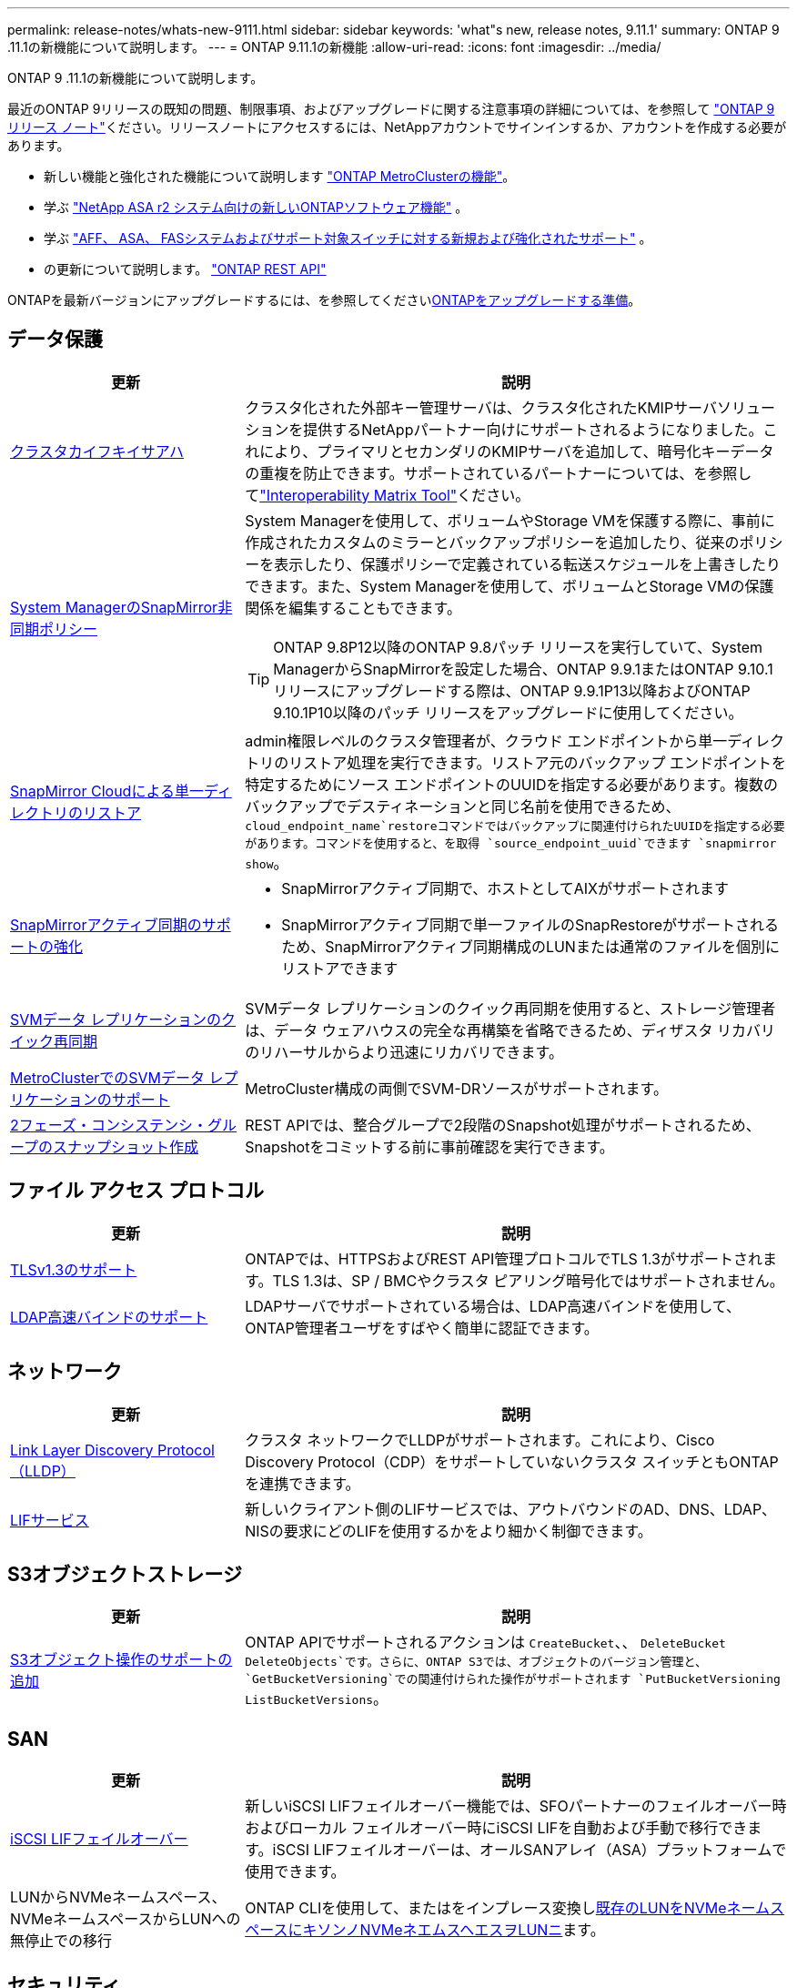 ---
permalink: release-notes/whats-new-9111.html 
sidebar: sidebar 
keywords: 'what"s new, release notes, 9.11.1' 
summary: ONTAP 9 .11.1の新機能について説明します。 
---
= ONTAP 9.11.1の新機能
:allow-uri-read: 
:icons: font
:imagesdir: ../media/


[role="lead"]
ONTAP 9 .11.1の新機能について説明します。

最近のONTAP 9リリースの既知の問題、制限事項、およびアップグレードに関する注意事項の詳細については、を参照して https://library.netapp.com/ecm/ecm_download_file/ECMLP2492508["ONTAP 9 リリース ノート"^]ください。リリースノートにアクセスするには、NetAppアカウントでサインインするか、アカウントを作成する必要があります。

* 新しい機能と強化された機能について説明します https://docs.netapp.com/us-en/ontap-metrocluster/releasenotes/mcc-new-features.html["ONTAP MetroClusterの機能"^]。
* 学ぶ https://docs.netapp.com/us-en/asa-r2/release-notes/whats-new-9171.html["NetApp ASA r2 システム向けの新しいONTAPソフトウェア機能"^] 。
* 学ぶ https://docs.netapp.com/us-en/ontap-systems/whats-new.html["AFF、 ASA、 FASシステムおよびサポート対象スイッチに対する新規および強化されたサポート"^] 。
* の更新について説明します。 https://docs.netapp.com/us-en/ontap-automation/whats_new.html["ONTAP REST API"^]


ONTAPを最新バージョンにアップグレードするには、を参照してくださいxref:../upgrade/create-upgrade-plan.html[ONTAPをアップグレードする準備]。



== データ保護

[cols="30%,70%"]
|===
| 更新 | 説明 


| xref:../encryption-at-rest/configure-cluster-key-server-task.html[クラスタカイフキイサアハ] | クラスタ化された外部キー管理サーバは、クラスタ化されたKMIPサーバソリューションを提供するNetAppパートナー向けにサポートされるようになりました。これにより、プライマリとセカンダリのKMIPサーバを追加して、暗号化キーデータの重複を防止できます。サポートされているパートナーについては、を参照してlink:https://imt.netapp.com/matrix/#welcome["Interoperability Matrix Tool"^]ください。 


| xref:../task_dp_create_custom_data_protection_policies.html[System ManagerのSnapMirror非同期ポリシー]  a| 
System Managerを使用して、ボリュームやStorage VMを保護する際に、事前に作成されたカスタムのミラーとバックアップポリシーを追加したり、従来のポリシーを表示したり、保護ポリシーで定義されている転送スケジュールを上書きしたりできます。また、System Managerを使用して、ボリュームとStorage VMの保護関係を編集することもできます。


TIP: ONTAP 9.8P12以降のONTAP 9.8パッチ リリースを実行していて、System ManagerからSnapMirrorを設定した場合、ONTAP 9.9.1またはONTAP 9.10.1リリースにアップグレードする際は、ONTAP 9.9.1P13以降およびONTAP 9.10.1P10以降のパッチ リリースをアップグレードに使用してください。



| xref:../data-protection/restore-contents-volume-snapshot-task.html[SnapMirror Cloudによる単一ディレクトリのリストア] | admin権限レベルのクラスタ管理者が、クラウド エンドポイントから単一ディレクトリのリストア処理を実行できます。リストア元のバックアップ エンドポイントを特定するためにソース エンドポイントのUUIDを指定する必要があります。複数のバックアップでデスティネーションと同じ名前を使用できるため、 `cloud_endpoint_name`restoreコマンドではバックアップに関連付けられたUUIDを指定する必要があります。コマンドを使用すると、を取得 `source_endpoint_uuid`できます `snapmirror show`。 


| xref:../snapmirror-active-sync/interoperability-reference.html[SnapMirrorアクティブ同期のサポートの強化]  a| 
* SnapMirrorアクティブ同期で、ホストとしてAIXがサポートされます
* SnapMirrorアクティブ同期で単一ファイルのSnapRestoreがサポートされるため、SnapMirrorアクティブ同期構成のLUNまたは通常のファイルを個別にリストアできます




| xref:../data-protection/reactivate-original-source-svm-task.html[SVMデータ レプリケーションのクイック再同期] | SVMデータ レプリケーションのクイック再同期を使用すると、ストレージ管理者は、データ ウェアハウスの完全な再構築を省略できるため、ディザスタ リカバリのリハーサルからより迅速にリカバリできます。 


| xref:../data-protection/snapmirror-svm-replication-concept.html#support-details[MetroClusterでのSVMデータ レプリケーションのサポート] | MetroCluster構成の両側でSVM-DRソースがサポートされます。 


 a| 
xref:../consistency-groups/protect-task.html[2フェーズ・コンシステンシ・グループのスナップショット作成]
| REST APIでは、整合グループで2段階のSnapshot処理がサポートされるため、Snapshotをコミットする前に事前確認を実行できます。 
|===


== ファイル アクセス プロトコル

[cols="30%,70%"]
|===
| 更新 | 説明 


| xref:../networking/configure_network_security_using_federal_information_processing_standards_@fips@.html[TLSv1.3のサポート] | ONTAPでは、HTTPSおよびREST API管理プロトコルでTLS 1.3がサポートされます。TLS 1.3は、SP / BMCやクラスタ ピアリング暗号化ではサポートされません。 


| xref:../nfs-admin/ldap-fast-bind-nsswitch-authentication-task.html[LDAP高速バインドのサポート] | LDAPサーバでサポートされている場合は、LDAP高速バインドを使用して、ONTAP管理者ユーザをすばやく簡単に認証できます。 
|===


== ネットワーク

[cols="30%,70%"]
|===
| 更新 | 説明 


| xref:../networking/display_network_connectivity_with_neighbor_discovery_protocols.html[Link Layer Discovery Protocol（LLDP）] | クラスタ ネットワークでLLDPがサポートされます。これにより、Cisco Discovery Protocol（CDP）をサポートしていないクラスタ スイッチともONTAPを連携できます。 


| xref:../networking/lifs_and_service_policies96.html[LIFサービス] | 新しいクライアント側のLIFサービスでは、アウトバウンドのAD、DNS、LDAP、NISの要求にどのLIFを使用するかをより細かく制御できます。 
|===


== S3オブジェクトストレージ

[cols="30%,70%"]
|===
| 更新 | 説明 


| xref:../s3-config/ontap-s3-supported-actions-reference.html[S3オブジェクト操作のサポートの追加]  a| 
ONTAP APIでサポートされるアクションは `CreateBucket`、、 `DeleteBucket` `DeleteObjects`です。さらに、ONTAP S3では、オブジェクトのバージョン管理と、 `GetBucketVersioning`での関連付けられた操作がサポートされます `PutBucketVersioning` `ListBucketVersions`。

|===


== SAN

[cols="30%,70%"]
|===
| 更新 | 説明 


| xref:../san-admin/asa-iscsi-lif-fo-task.html[iSCSI LIFフェイルオーバー] | 新しいiSCSI LIFフェイルオーバー機能では、SFOパートナーのフェイルオーバー時およびローカル フェイルオーバー時にiSCSI LIFを自動および手動で移行できます。iSCSI LIFフェイルオーバーは、オールSANアレイ（ASA）プラットフォームで使用できます。 


| LUNからNVMeネームスペース、NVMeネームスペースからLUNへの無停止での移行 | ONTAP CLIを使用して、またはをインプレース変換しxref:../san-admin/convert-lun-to-namespace.html[既存のLUNをNVMeネームスペースに]xref:../nvme/convert-namespace-to-lun-task.html[キソンノNVMeネエムスヘエスヲLUNニ]ます。 
|===


== セキュリティ

[cols="30%,70%"]
|===
| 更新 | 説明 


| xref:../anti-ransomware/index.html[自律型ランサムウェア対策（ARP）の機能拡張] | ARP検出アルゴリズムが強化され、追加のマルウェアの脅威を検出できるようになりました。また、自律型ランサムウェア対策のアクティブ化に新しいライセンス キーが使用されます。ONTAP 9.10.1からアップグレードしたONTAPシステムの場合は、以前のライセンス キーでも同じ機能を利用できます。 


| xref:../multi-admin-verify/index.html[マルチ管理者認証] | マルチ管理者認証が有効になっている場合、ボリュームやスナップショットの削除などの特定の操作は、指定された管理者の承認後にのみ実行できます。これにより、侵害された管理者や悪意のある管理者、経験の浅い管理者が望ましくない変更やデータ削除を行うのを防ぐことができます。 
|===


== Storage Efficiency

[cols="30%,70%"]
|===
| 更新 | 説明 


| xref:../volumes/view-footprint-savings-task.html[物理的な設置面積削減量の表示] | ボリュームで温度に基づくStorage Efficiencyを有効にしている場合は、volume show-footprintコマンドを使用して物理的なフットプリントの削減量を表示できます。 


| xref:../flexgroup/supported-unsupported-config-concept.html[SnapLockでのFlexGroupボリュームのサポート] | SnapLockでは、FlexGroupボリュームに格納されたデータがサポートされます。FlexGroupボリュームは、SnapLock ComplianceモードとSnapLock Enterpriseモードでサポートされます。 


| xref:../svm-migrate/index.html[SVMのデータ移動] | サポートされるAFFアレイの数が3つに増え、ソースとデスティネーションの両方でONTAP 9.11.1以降を実行している場合にSnapMirror関係がサポートされるようになりました。外部キー管理（KMIP）も導入され、クラウドとオンプレミスの両方の環境で使用できます。 
|===


== ストレージリソース管理の機能拡張

[cols="30%,70%"]
|===
| 更新 | 説明 


| xref:../file-system-analytics/activity-tracking-task.html[ファイルシステム分析におけるSVMレベルのアクティビティ追跡] | アクティビティ追跡はSVMレベルで集計され、読み取り/書き込みIOPSとスループットを追跡することで、データに関する実用的な分析情報を瞬時に提供します。 


| xref:../flexcache/enable-file-access-time-updates-task.html[ファイルアクセス時間の更新を有効にする] | 有効にすると、現在のアクセス時間がユーザが指定した期間を超えた場合にのみ、FlexCache元のボリュームでアクセス時間が更新されます。 


| xref:../flexgroup/manage-client-async-dir-delete-task.html[非同期ディレクトリの削除] | 非同期削除は、ストレージ管理者がボリュームに対する権限をNFSクライアントとSMBクライアントに許可した場合に使用できます。非同期削除が有効になっている場合、Linuxクライアントではmvコマンドを使用でき、Windowsクライアントではrenameコマンドを使用してディレクトリを削除し、非表示のディレクトリに移動でき `.ontaptrashbin`ます。 


| xref:../snaplock/snaplock-concept.html[SnapLockでのFlexGroupボリュームのサポート] | SnapLockでは、FlexGroupボリュームに格納されたデータがサポートされます。FlexGroupボリュームは、SnapLock ComplianceモードとSnapLock Enterpriseモードでサポートされます。SnapLockでは、FlexGroupボリュームでのSnapLock for SnapVault、イベントベースの保持、およびリーガルホールドの処理はサポートされていません。 
|===


== SVM管理の機能拡張

[cols="30%,70%"]
|===
| 更新 | 説明 


| xref:../svm-migrate/index.html[SVMのデータ移動] | サポートされるAFFアレイの数が3つに増え、ソースとデスティネーションの両方でONTAP 9.11.1以降を実行している場合にSnapMirror関係がサポートされるようになりました。外部キー管理（KMIP）も導入され、クラウドとオンプレミスの両方の環境で使用できます。 
|===


== System Manager

[cols="30%,70%"]
|===
| 更新 | 説明 


| xref:../task_dp_create_custom_data_protection_policies.html[SnapMirror非同期ポリシーを管理します。]  a| 
ボリュームやStorage VMを保護する場合は、System Managerを使用して、事前に作成されたカスタムのミラーとバックアップポリシーを追加したり、従来のポリシーを表示したり、保護ポリシーで定義されている転送スケジュールを上書きしたりできます。また、System Managerを使用して、ボリュームとStorage VMの保護関係を編集することもできます。


NOTE: ONTAP 9.8P12以降のONTAP 9.8パッチ リリースを使用していて、System Managerを使用してSnapMirrorを設定していて、ONTAP 9.9.1またはONTAP 9.10.1リリースにアップグレードする場合は、ONTAP 9.9.1P13以降およびONTAP 9.10.1P10以降のパッチ リリースをアップグレードに使用してください。



| xref:../task_admin_troubleshoot_hardware_problems.html[ハードウェアの可視化] | System Managerのハードウェア可視化機能は、現在のすべてのAFFおよびFASプラットフォームをサポートしています。 


| xref:../insights-system-optimization-task.html[システム分析情報] | System Managerの[Insights]ページには、容量やセキュリティに関する追加の分析情報のほか、クラスタやStorage VMの構成に関する新しい分析情報が表示されるため、システムの最適化に役立ちます。 


| ユーザビリティの向上  a| 
* xref:../task_admin_add_a_volume.html[新しく作成したボリュームは、デフォルトでは共有できません。]デフォルトのアクセス権限（NFS経由のエクスポート、SMB / CIFS経由の共有、権限レベルの指定など）を指定できます。
* xref:../san-admin/manage-san-initiators-task.html[SANの簡易化：]System Managerでイニシエータグループを追加または編集するときに、グループ内のイニシエータの接続ステータスを表示して、LUNデータにアクセスできるように接続されているイニシエータをグループに含めることができます。




| xref:../disks-aggregates/aggregate-creation-workflow-concept.html[アドバンストローカル階層（アグリゲート）処理]  a| 
System Manager 管理者は、System Manager からの推奨事項を受け入れたくない場合は、ローカル層の構成を指定できます。また、既存のローカル階層のRAID構成を編集することもできます。


NOTE: ONTAP 9.8P12以降のONTAP 9.8パッチ リリースを使用していて、System Managerを使用してSnapMirrorを設定していて、ONTAP 9.9.1またはONTAP 9.10.1リリースにアップグレードする場合は、ONTAP 9.9.1P13以降およびONTAP 9.10.1P10以降のパッチ リリースをアップグレードに使用してください。



| xref:../system-admin/ontap-implements-audit-logging-concept.html[監査ログの管理] | System Managerを使用して、ONTAP監査ログを表示および管理できます。 
|===